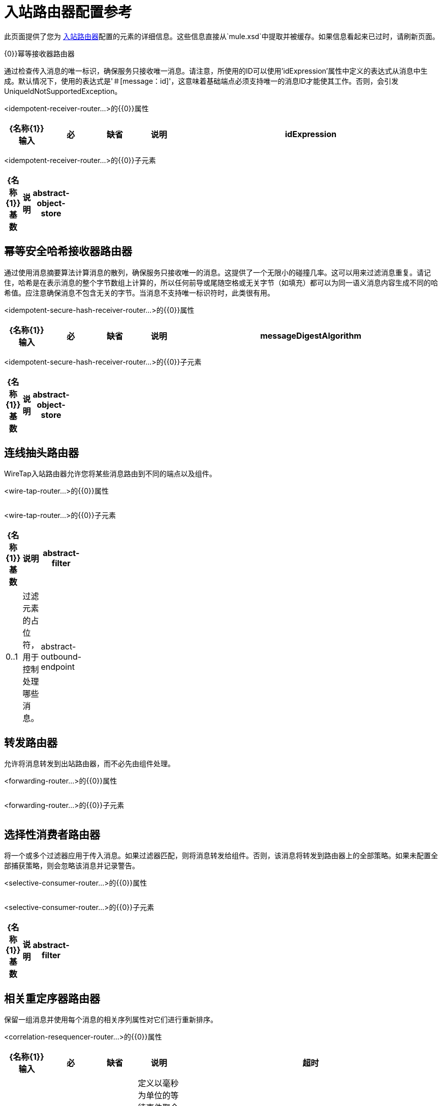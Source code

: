 = 入站路由器配置参考

此页面提供了您为 link:/mule-user-guide/v/3.2/inbound-routers[入站路由器]配置的元素的详细信息。这些信息直接从`mule.xsd`中提取并被缓存。如果信息看起来已过时，请刷新页面。

{0}}幂等接收器路由器

通过检查传入消息的唯一标识，确保服务只接收唯一消息。请注意，所使用的ID可以使用'idExpression'属性中定义的表达式从消息中生成。默认情况下，使用的表达式是'＃[message：id]'，这意味着基础端点必须支持唯一的消息ID才能使其工作。否则，会引发UniqueIdNotSupportedException。

<idempotent-receiver-router...>的{​​{0}}属性

[%header,cols="10,10,10,10,60"]
|===
| {名称{1}}输入 |必 |缺省 |说明
| idExpression  |字符串 |否 |   |定义从消息中提取ID时使用的一个或多个表达式。例如，可以将头文件合并为消息的ID以提供幂等性：'＃[headers：foo，bar]'。或者，您可以将消息ID与头部结合使用：'＃[message：id]  - ＃[header：foo]'。如果此属性未设置，则默认使用'＃[message：id]'。
|===

<idempotent-receiver-router...>的{​​{0}}子元素

[%header,cols="3*",width=10%]
|===
| {名称{1}}基数 |说明
| abstract-object-store  | 0..1  |路由器可用于维护状态的对象存储的占位符。
|===

== 幂等安全哈希接收器路由器

通过使用消息摘要算法计算消息的散列，确保服务只接收唯一的消息。这提供了一个无限小的碰撞几率。这可以用来过滤消息重复。请记住，哈希是在表示消息的整个字节数组上计算的，所以任何前导或尾随空格或无关字节（如填充）都可以为同一语义消息内容生成不同的哈希值。应注意确保消息不包含无关的字节。当消息不支持唯一标识符时，此类很有用。

<idempotent-secure-hash-receiver-router...>的{​​{0}}属性

[%header,cols="10,10,10,10,60"]
|===
| {名称{1}}输入 |必 |缺省 |说明
| messageDigestAlgorithm  |字符串 |否 |   |要使用的安全哈希算法。如果未设置，则默认值为SHA-256。
|===

<idempotent-secure-hash-receiver-router...>的{​​{0}}子元素

[%header,cols="3*",width=10%]
|===
| {名称{1}}基数 |说明
| abstract-object-store  | 0..1  |路由器可用于维护状态的对象存储的占位符。
|===

== 连线抽头路由器

WireTap入站路由器允许您将某些消息路由到不同的端点以及组件。

<wire-tap-router...>的{​​{0}}属性

[%header,cols="10,10,10,10,60"]
|===
| {名称{1}}输入 |必 |缺省 |说明
|===

<wire-tap-router...>的{​​{0}}子元素

[%header,cols="3*",width=10%]
|===
| {名称{1}}基数 |说明
| abstract-filter  | 0..1  |过滤元素的占位符，用于控制处理哪些消息。
| abstract-outbound-endpoint  | 1..1  |出站端点元素的占位符。出站端点将消息分派到底层传输。
|===

== 转发路由器

允许将消息转发到出站路由器，而不必先由组件处理。

<forwarding-router...>的{​​{0}}属性

[%header,cols="10,10,10,10,60"]
|===
| {名称{1}}输入 |必 |缺省 |说明
|===

<forwarding-router...>的{​​{0}}子元素

[%header,cols="3*",width=10%]
|===
| {名称{1}}基数 |说明
|===

== 选择性消费者路由器

将一个或多个过滤器应用于传入消息。如果过滤器匹配，则将消息转发给组件。否则，该消息将转发到路由器上的全部策略。如果未配置全部捕获策略，则会忽略该消息并记录警告。

<selective-consumer-router...>的{​​{0}}属性

[%header,cols="10,10,10,10,60"]
|===
| {名称{1}}输入 |必 |缺省 |说明
|===

<selective-consumer-router...>的{​​{0}}子元素

[%header,cols="3*",width=10%]
|===
| {名称{1}}基数 |说明
| abstract-filter  | 0..1  |过滤元素的占位符，用于控制处理哪些消息。
|===

== 相关重定序器路由器

保留一组消息并使用每个消息的相关序列属性对它们进行重新排序。

<correlation-resequencer-router...>的{​​{0}}属性

[%header,cols="10,10,10,10,60"]
|===
| {名称{1}}输入 |必 |缺省 |说明
|超时 |整数 |否 |   |定义以毫秒为单位的等待事件聚合的超时时间。默认情况下，如果路由器正在等待关联组，并且在收到所有组内容之前超时，则路由器将引发怀疑。
| failOnTimeout  |布尔值 |否 |   |如果为false，则不完整的聚合组将在超时时作为java.util.List转发给组件。如果为true（默认值），则引发CorrelationTimeoutException，并触发RoutingNotification.CORRELATION_TIMEOUT。在这种情况下，组件不会收到任何消息。
|===

<correlation-resequencer-router...>的{​​{0}}子元素

[%header,cols="3*",width=10%]
|===
| {名称{1}}基数 |说明
|===

== 消息分块聚合器路由器

通过将消息与给定的相关ID进行匹配，将两个或更多消息组合成单个消息。当消息由某些出站路由器（如收件人列表和消息分离器路由器）分派时，将在消息上设置相关ID。这些消息可以使用此路由器重新聚合在一起。

<message-chunking-aggregator-router...>的{​​{0}}属性

[%header,cols="10,10,10,10,60"]
|===
| {名称{1}}输入 |必 |缺省 |说明
|超时 |整数 |否 |   |定义以毫秒为单位的等待事件聚合的超时时间。默认情况下，如果路由器正在等待关联组，并且在收到所有组内容之前超时，则路由器将引发怀疑。
| failOnTimeout  |布尔值 |否 |   |如果为false，则不完整的聚合组将在超时时作为java.util.List转发给组件。如果为true（默认值），则引发CorrelationTimeoutException，并触发RoutingNotification.CORRELATION_TIMEOUT。在这种情况下，组件不会收到任何消息。
|===

<message-chunking-aggregator-router...>的{​​{0}}子元素

[%header,cols="3*",width=10%]
|===
| {名称{1}}基数 |说明
|===

== 自定义关联聚合器路由器

配置自定义消息聚合器。 Mule提供了一个具有执行消息聚合的模板方法的抽象实现。聚合路由器的一个常见用途是合并多个请求的结果，例如"ask this set of vendors for the best price of X"。

<custom-correlation-aggregator-router...>的{​​{0}}属性

[%header,cols="10,10,10,10,60"]
|===
| {名称{1}}输入 |必 |缺省 |说明
|超时 |整数 |否 |   |定义以毫秒为单位的等待事件聚合的超时时间。默认情况下，如果路由器正在等待关联组，并且在收到所有组内容之前超时，则路由器将引发怀疑。
| failOnTimeout  |布尔值 |否 |   |如果为false，则不完整的聚合组将在超时时作为java.util.List转发给组件。如果为true（默认值），则引发CorrelationTimeoutException，并触发RoutingNotification.CORRELATION_TIMEOUT。在这种情况下，组件不会收到任何消息。
|类 |类名 |是 |   |要使用的自定义关联聚合器路由器的完全限定类名。
|===

<custom-correlation-aggregator-router...>的{​​{0}}子元素

[%header,cols="3*",width=10%]
|===
| {名称{1}}基数 |说明
| spring：property  | 0 .. *  |自定义配置的Spring样式属性元素。
|===

== 收集聚合器路由器

配置收集响应路由器。这将返回一个MuleMessageCollection消息类型，它将包含为每个相关组收到的所有消息。

<collection-aggregator-router...>的{​​{0}}属性

[%header,cols="10,10,10,10,60"]
|===
| {名称{1}}输入 |必 |缺省 |说明
|超时 |整数 |否 |   |定义以毫秒为单位的等待事件聚合的超时时间。默认情况下，如果路由器正在等待关联组，并且在收到所有组内容之前超时，则路由器将引发怀疑。
| failOnTimeout  |布尔值 |否 |   |如果为false，则不完整的聚合组将在超时时作为java.util.List转发给组件。如果为true（默认值），则引发CorrelationTimeoutException，并触发RoutingNotification.CORRELATION_TIMEOUT。在这种情况下，组件不会收到任何消息。
|===

<collection-aggregator-router...>的{​​{0}}子元素

[%header,cols="3*",width=10%]
|===
| {名称{1}}基数 |说明
|===

== 自定义入站路由器

允许配置自定义入站路由器。

<custom-inbound-router...>的{​​{0}}属性

[%header,cols="10,10,10,10,60"]
|===
| {名称{1}}输入 |必 |缺省 |说明
|类 |类名 |是 |   | InboundRouter（完全限定Java类名）
|===

<custom-inbound-router...>的{​​{0}}子元素

[%header,cols="3*",width=10%]
|===
| {名称{1}}基数 |说明
| spring：property  | 0 .. *  | Spring样式的属性元素，以便可以在自定义路由器上配置自定义配置。
|===
